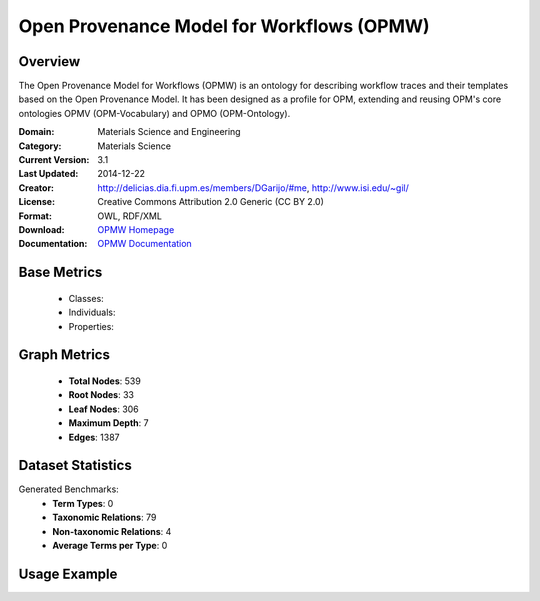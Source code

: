 Open Provenance Model for Workflows (OPMW)
==========================================

Overview
-----------------
The Open Provenance Model for Workflows (OPMW) is an ontology for describing workflow traces
and their templates based on the Open Provenance Model. It has been designed as a profile for OPM,
extending and reusing OPM's core ontologies OPMV (OPM-Vocabulary) and OPMO (OPM-Ontology).

:Domain: Materials Science and Engineering
:Category: Materials Science
:Current Version: 3.1
:Last Updated: 2014-12-22
:Creator: http://delicias.dia.fi.upm.es/members/DGarijo/#me, http://www.isi.edu/~gil/
:License: Creative Commons Attribution 2.0 Generic (CC BY 2.0)
:Format: OWL, RDF/XML
:Download: `OPMW Homepage <https://www.opmw.org/model/OPMW_20141222/>`_
:Documentation: `OPMW Documentation <https://www.opmw.org/model/OPMW_20141222/>`_

Base Metrics
---------------
    - Classes:
    - Individuals:
    - Properties:

Graph Metrics
------------------
    - **Total Nodes**: 539
    - **Root Nodes**: 33
    - **Leaf Nodes**: 306
    - **Maximum Depth**: 7
    - **Edges**: 1387

Dataset Statistics
-------------------
Generated Benchmarks:
    - **Term Types**: 0
    - **Taxonomic Relations**: 79
    - **Non-taxonomic Relations**: 4
    - **Average Terms per Type**: 0

Usage Example
------------------
.. code-block:: python
    from ontolearner.ontology import OPMW

    # Initialize and load ontology
    ontology = OPMW()
    ontology.load("path/to/opmw.owl")

    # Extract datasets
    data = ontology.extract()

    # Access specific relations
    term_types = data.term_typings
    taxonomic_relations = data.type_taxonomies
    non_taxonomic_relations = data.type_non_taxonomic_relations
